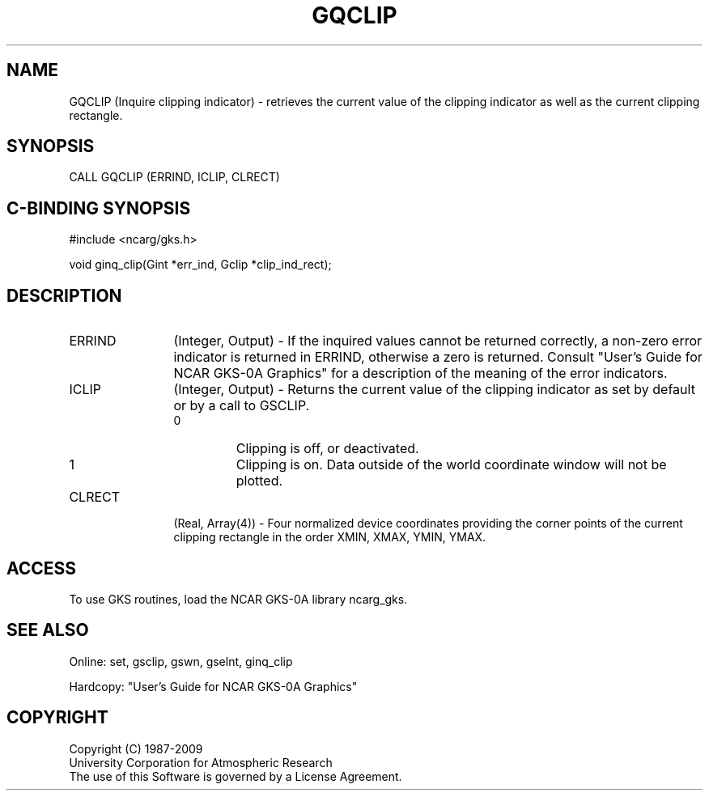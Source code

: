 .\"
.\"	$Id: gqclip.m,v 1.16 2008-12-23 00:03:03 haley Exp $
.\"
.TH GQCLIP 3NCARG "March 1993" UNIX "NCAR GRAPHICS"
.SH NAME
GQCLIP (Inquire clipping indicator) - retrieves the current value of the
clipping indicator as well as the current clipping rectangle.
.SH SYNOPSIS
CALL GQCLIP (ERRIND, ICLIP, CLRECT)
.SH C-BINDING SYNOPSIS
#include <ncarg/gks.h>
.sp
void ginq_clip(Gint *err_ind, Gclip *clip_ind_rect);
.SH DESCRIPTION
.IP ERRIND 12
(Integer, Output) - If the inquired values cannot be returned correctly,
a non-zero error indicator is returned in ERRIND, otherwise a zero is returned.
Consult "User's Guide for NCAR GKS-0A Graphics" for a description of the
meaning of the error indicators.
.IP ICLIP 12
(Integer, Output) - Returns the current value of the clipping 
indicator as set by default or by a call to GSCLIP.
.RS
.IP 0 
Clipping is off, or deactivated.
.IP 1 
Clipping is on. Data outside of the world coordinate window will 
not be plotted.
.RE
.IP CLRECT 12
(Real, Array(4)) - Four normalized device coordinates providing the 
corner points of the current clipping rectangle in the order 
XMIN, XMAX, YMIN, YMAX.  
.SH ACCESS
To use GKS routines, load the NCAR GKS-0A library ncarg_gks.
.SH SEE ALSO
Online: 
set, gsclip, gswn, gselnt, ginq_clip
.sp
Hardcopy: 
"User's Guide for NCAR GKS-0A Graphics"
.SH COPYRIGHT
Copyright (C) 1987-2009
.br
University Corporation for Atmospheric Research
.br
The use of this Software is governed by a License Agreement.
